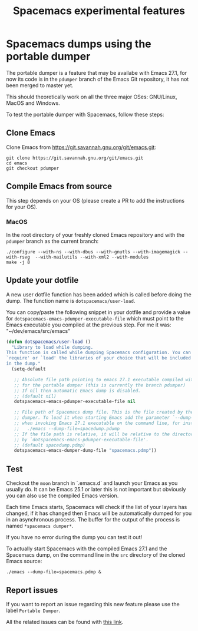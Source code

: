 #+TITLE: Spacemacs experimental features

* Table of contents                                       :TOC_4_gh:noexport:
- [[#spacemacs-dumps-using-the-portable-dumper][Spacemacs dumps using the portable dumper]]
  - [[#clone-emacs][Clone Emacs]]
  - [[#compile-emacs-from-source][Compile Emacs from source]]
    - [[#macos][MacOS]]
  - [[#update-your-dotfile][Update your dotfile]]
  - [[#test][Test]]
  - [[#report-issues][Report issues]]

* Spacemacs dumps using the portable dumper
The portable dumper is a feature that may be availabe with Emacs 27.1, for now
its code is in the =pdumper= branch of the Emacs Git repository, it has not been
merged to master yet.

This should theoretically work on all the three major OSes: GNU/Linux, MacOS and
Windows.

To test the portable dumper with Spacemacs, follow these steps:

** Clone Emacs
Clone Emacs from [[https://git.savannah.gnu.org/git/emacs.git]]:

#+BEGIN_SRC shell
  git clone https://git.savannah.gnu.org/git/emacs.git
  cd emacs
  git checkout pdumper
#+END_SRC

** Compile Emacs from source
This step depends on your OS (please create a PR to add the instructions for
your OS).

*** MacOS
In the root directory of your freshly cloned Emacs repository and with the
=pdumper= branch as the current branch:

#+BEGIN_SRC shell
  ./configure --with-ns --with-dbus --with-gnutls --with-imagemagick --with-rsvg  --with-mailutils --with-xml2 --with-modules
  make -j 8
#+END_SRC

** Update your dotfile
A new user dotfile function has been added which is called before doing the
dump. The function name is =dotspacemacs/user-load=.

You can copy/paste the following snippet in your dotfile and provide a
value for =dotspacemacs-emacs-pdumper-executable-file= which must point to
the Emacs executable you compiled at the previous step. For me it was:
"~/dev/emacs/src/emacs"

#+BEGIN_SRC emacs-lisp
(defun dotspacemacs/user-load ()
  "Library to load while dumping.
This function is called while dumping Spacemacs configuration. You can
`require' or `load' the libraries of your choice that will be included
in the dump."
  (setq-default

   ;; Absolute file path pointing to emacs 27.1 executable compiled with support
   ;; for the portable dumper (this is currently the branch pdumper)
   ;; If nil then automatic Emacs dump is disabled.
   ;; (default nil)
   dotspacemacs-emacs-pdumper-executable-file nil

   ;; File path of Spacemacs dump file. This is the file created by the portable
   ;; dumper. To load it when starting Emacs add the parameter `--dump-file'
   ;; when invoking Emacs 27.1 executable on the command line, for instance:
   ;;   ./emacs --dump-file=spacedump.pdump
   ;; If the file path is relative, it will be relative to the directory pointed
   ;; by `dotspacemacs-emacs-pdumper-executable-file'.
   ;; (default spacedump.pdmp)
   dotspacemacs-emacs-dumper-dump-file "spacemacs.pdmp"))
#+END_SRC

** Test
Checkout the =moon= branch in `.emacs.d` and launch your Emacs as you usually
do. It can be Emacs 25.1 or later this is not important but obviously you can
also use the compiled Emacs version.

Each time Emacs starts, Spacemacs will check if the list of your layers has
changed, if it has changed then Emacs will be automatically dumped for you in
an asynchronous process. The buffer for the output of the process is named
=*spacemacs dumper*=.

If you have no error during the dump you can test it out!

To actually start Spacemacs with the compiled Emacs 27.1 and the Spacemacs dump,
on the command line in the =src= directory of the cloned Emacs source:

#+BEGIN_SRC shell
  ./emacs --dump-file=spacemacs.pdmp &
#+END_SRC

** Report issues
If you want to report an issue regarding this new feature please use the label
=Portable Dumper=.

All the related issues can be found with [[https://github.com/syl20bnr/spacemacs/labels/Portable%20Dumper][this link]].
